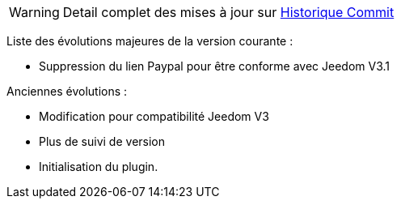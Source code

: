 WARNING: Detail complet des mises à jour sur https://github.com/guenneguezt/plugin-publiemeteo/commits/master[Historique Commit]

Liste des évolutions majeures de la version courante :

- Suppression du lien Paypal pour être conforme avec Jeedom V3.1

Anciennes évolutions :

- Modification pour compatibilité Jeedom V3
- Plus de suivi de version
- Initialisation du plugin.